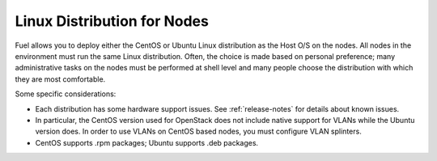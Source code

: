 
.. _linux-distro-plan:

Linux Distribution for Nodes
============================

Fuel allows you to deploy either the CentOS or Ubuntu
Linux distribution as the Host O/S on the nodes.
All nodes in the environment must run the same Linux distribution.
Often, the choice is made based on personal preference;
many administrative tasks on the nodes
must be performed at shell level
and many people choose the distribution
with which they are most comfortable.

Some specific considerations:

- Each distribution has some hardware support issues.
  See :ref:`release-notes` for details about known issues.
- In particular, the CentOS version used for OpenStack
  does not include native support for VLANs
  while the Ubuntu version does.
  In order to use VLANs on CentOS based nodes,
  you must configure VLAN splinters.
- CentOS supports .rpm packages; Ubuntu supports .deb packages.
